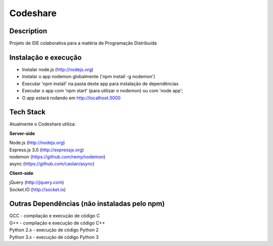 Codeshare
---------


Description
===========

Projeto de IDE colaborativa para a matéria de Programação Distribuída

Instalação e execução
=====================

* Instalar node.js (http://nodejs.org)
* Instalar o app nodemon globalmente ('npm install -g nodemon')
* Executar 'npm install' na pasta deste app para instalação de dependências
* Executar o app com 'npm start' (para utilizar o nodemon) ou com 'node app';
* O app estará rodando em  http://localhost:3000

Tech Stack
==========

Atualmente o Codeshare utiliza:

**Server-side**

| Node.js (http://nodejs.org)
| Express.js 3.0 (http://expressjs.org)
| nodemon (https://github.com/remy/nodemon)
| async (https://github.com/caolan/async)

**Client-side**

| jQuery (http://jquery.com)
| Socket.IO (http://socket.io)


Outras Dependências (não instaladas pelo npm)
=============================================

| GCC - compilação e execução de código C
| G++ - compilação e execução de código C++
| Python 2.x - execução de código Python 2
| Python 3.x - execução de código Python 3

